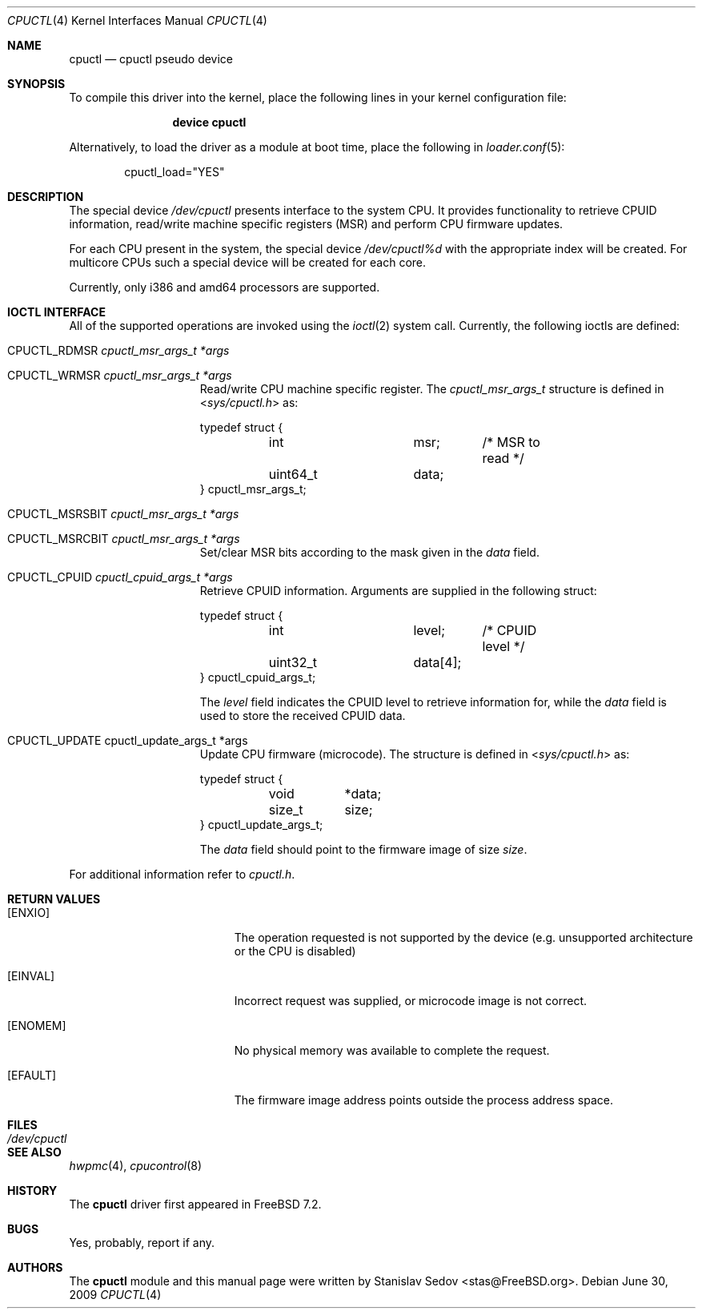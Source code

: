 .\" Copyright (c) 2006-2008 Stanislav Sedov <stas@FreeBSD.org>
.\" All rights reserved.
.\"
.\" Redistribution and use in source and binary forms, with or without
.\" modification, are permitted provided that the following conditions
.\" are met:
.\" 1. Redistributions of source code must retain the above copyright
.\"    notice, this list of conditions and the following disclaimer.
.\" 2. Redistributions in binary form must reproduce the above copyright
.\"    notice, this list of conditions and the following disclaimer in the
.\"    documentation and/or other materials provided with the distribution.
.\"
.\" THIS SOFTWARE IS PROVIDED BY THE AUTHOR AND CONTRIBUTORS ``AS IS'' AND
.\" ANY EXPRESS OR IMPLIED WARRANTIES, INCLUDING, BUT NOT LIMITED TO, THE
.\" IMPLIED WARRANTIES OF MERCHANTABILITY AND FITNESS FOR A PARTICULAR PURPOSE
.\" ARE DISCLAIMED.  IN NO EVENT SHALL THE AUTHOR OR CONTRIBUTORS BE LIABLE
.\" FOR ANY DIRECT, INDIRECT, INCIDENTAL, SPECIAL, EXEMPLARY, OR CONSEQUENTIAL
.\" DAMAGES (INCLUDING, BUT NOT LIMITED TO, PROCUREMENT OF SUBSTITUTE GOODS
.\" OR SERVICES; LOSS OF USE, DATA, OR PROFITS; OR BUSINESS INTERRUPTION)
.\" HOWEVER CAUSED AND ON ANY THEORY OF LIABILITY, WHETHER IN CONTRACT, STRICT
.\" LIABILITY, OR TORT (INCLUDING NEGLIGENCE OR OTHERWISE) ARISING IN ANY WAY
.\" OUT OF THE USE OF THIS SOFTWARE, EVEN IF ADVISED OF THE POSSIBILITY OF
.\" SUCH DAMAGE.
.\"
.\" $FreeBSD: src/share/man/man4/cpuctl.4,v 1.7.2.1.6.1 2010/12/21 17:09:25 kensmith Exp $
.\"
.Dd June 30, 2009
.Dt CPUCTL 4
.Os
.Sh NAME
.Nm cpuctl
.Nd cpuctl pseudo device
.Sh SYNOPSIS
To compile this driver into the kernel,
place the following lines in your kernel
configuration file:
.Bd -ragged -offset indent
.Cd "device cpuctl"
.Ed
.Pp
Alternatively, to load the driver as a module
at boot time, place the following in
.Xr loader.conf 5 :
.Bd -literal -offset indent
cpuctl_load="YES"
.Ed
.Sh DESCRIPTION
The special device
.Pa /dev/cpuctl
presents interface to the system CPU.
It provides functionality to retrieve
CPUID information, read/write machine specific registers (MSR) and perform
CPU firmware updates.
.Pp
For each CPU present in the system, the special device
.Pa /dev/cpuctl%d
with the appropriate index will be created.
For multicore CPUs such a
special device will be created for each core.
.Pp
Currently, only i386 and amd64 processors are
supported.
.Sh IOCTL INTERFACE
All of the supported operations are invoked using the
.Xr ioctl 2
system call.
Currently, the following ioctls are defined:
.Bl -tag -width CPUCTL_UPDATE
.It Dv CPUCTL_RDMSR Fa cpuctl_msr_args_t *args
.It Dv CPUCTL_WRMSR Fa cpuctl_msr_args_t *args
Read/write CPU machine specific register.
The
.Vt cpuctl_msr_args_t
structure is defined in
.In sys/cpuctl.h
as:
.Pp
.Bd -literal
typedef struct {
	int		msr;	/* MSR to read */
	uint64_t	data;
} cpuctl_msr_args_t;
.Ed
.It Dv CPUCTL_MSRSBIT Fa cpuctl_msr_args_t *args
.It Dv CPUCTL_MSRCBIT Fa cpuctl_msr_args_t *args
Set/clear MSR bits according to the mask given in the
.Va data
field.
.It Dv CPUCTL_CPUID Fa cpuctl_cpuid_args_t *args
Retrieve CPUID information.
Arguments are supplied in
the following struct:
.Pp
.Bd -literal
typedef struct {
	int		level;	/* CPUID level */
	uint32_t	data[4];
} cpuctl_cpuid_args_t;
.Ed
.Pp
The
.Va level
field indicates the CPUID level to retrieve information for, while the
.Va data
field is used to store the received CPUID data.
.It Dv CPUCTL_UPDATE cpuctl_update_args_t *args
Update CPU firmware (microcode).
The structure is defined in
.In sys/cpuctl.h
as:
.Pp
.Bd -literal
typedef struct {
	void	*data;
	size_t	size;
} cpuctl_update_args_t;
.Ed
.Pp
The
.Va data
field should point to the firmware image of size
.Va size .
.El
.Pp
For additional information refer to
.Pa cpuctl.h .
.Sh RETURN VALUES
.Bl -tag -width Er
.It Bq Er ENXIO
The operation requested is not supported by the device (e.g. unsupported
architecture or the CPU is disabled)
.It Bq Er EINVAL
Incorrect request was supplied, or microcode image is not correct.
.It Bq Er ENOMEM
No physical memory was available to complete the request.
.It Bq Er EFAULT
The firmware image address points outside the process address space.
.El
.Sh FILES
.Bl -tag -width /dev/cpuctl -compact
.It Pa /dev/cpuctl
.El
.Sh SEE ALSO
.Xr hwpmc 4 ,
.Xr cpucontrol 8
.Sh HISTORY
The
.Nm
driver first appeared in
.Fx 7.2 .
.Sh BUGS
Yes, probably, report if any.
.Sh AUTHORS
The
.Nm
module and this manual page were written by
.An Stanislav Sedov Aq stas@FreeBSD.org .

